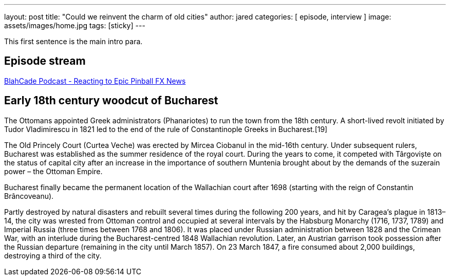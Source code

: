 ---
layout: post
title:  "Could we reinvent the charm of old cities"
author: jared
categories: [ episode, interview ]
image: assets/images/home.jpg
tags: [sticky]
---

This first sentence is the main intro para.

== Episode stream

++++
<a href="https://shoutengine.com/BlahCadePodcast/reacting-to-epic-pinball-fx-news-100219" data-width="100%" class="shoutEngineEmbed">
BlahCade Podcast - Reacting to Epic Pinball FX News
</a><script type="text/javascript" src="https://shoutengine.com/embed/embed.js"></script>
++++

== Early 18th century woodcut of Bucharest

The Ottomans appointed Greek administrators (Phanariotes) to run the town from the 18th century. A short-lived revolt initiated by Tudor Vladimirescu in 1821 led to the end of the rule of Constantinople Greeks in Bucharest.[19]

The Old Princely Court (Curtea Veche) was erected by Mircea Ciobanul in the mid-16th century. Under subsequent rulers, Bucharest was established as the summer residence of the royal court. During the years to come, it competed with Târgoviște on the status of capital city after an increase in the importance of southern Muntenia brought about by the demands of the suzerain power – the Ottoman Empire.

Bucharest finally became the permanent location of the Wallachian court after 1698 (starting with the reign of Constantin Brâncoveanu).

Partly destroyed by natural disasters and rebuilt several times during the following 200 years, and hit by Caragea’s plague in 1813–14, the city was wrested from Ottoman control and occupied at several intervals by the Habsburg Monarchy (1716, 1737, 1789) and Imperial Russia (three times between 1768 and 1806). It was placed under Russian administration between 1828 and the Crimean War, with an interlude during the Bucharest-centred 1848 Wallachian revolution. Later, an Austrian garrison took possession after the Russian departure (remaining in the city until March 1857). On 23 March 1847, a fire consumed about 2,000 buildings, destroying a third of the city.